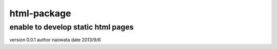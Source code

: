 html-package
=============

enable to develop static html pages
------------------------------------

version 0.0.1
author naowata
date 2013/9/6


